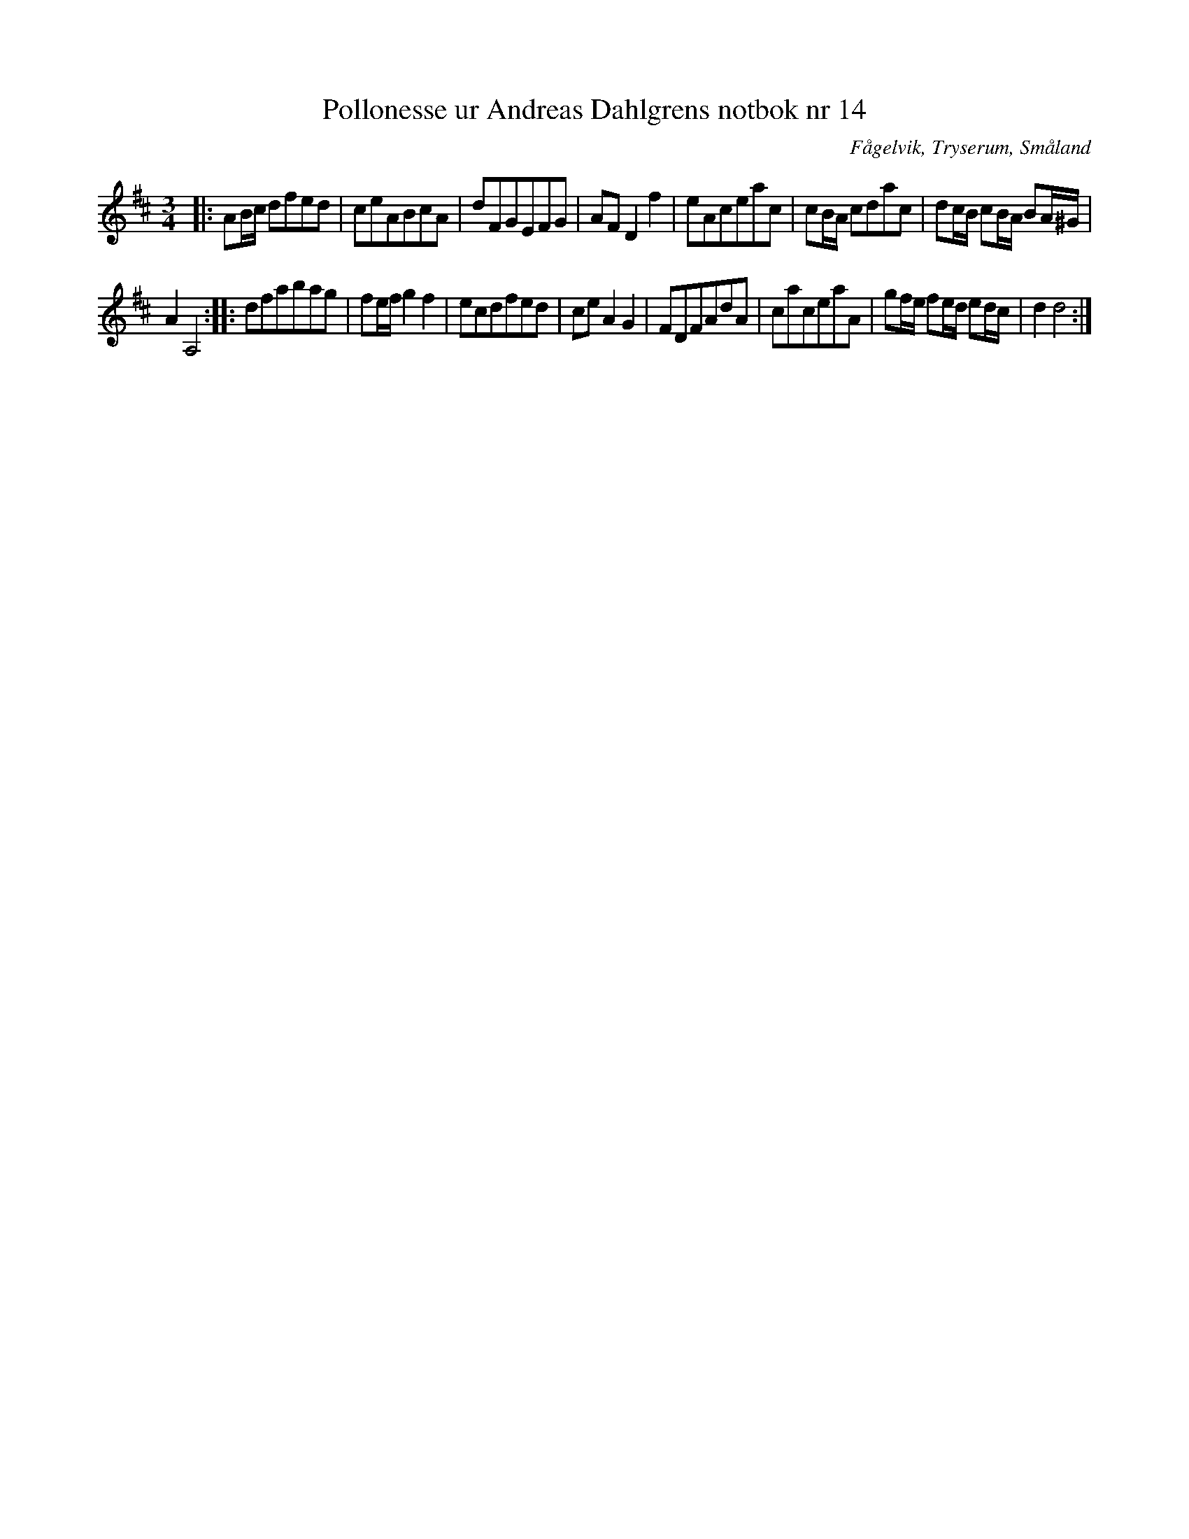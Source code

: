 %%abc-charset utf-8

X:14
T:Pollonesse ur Andreas Dahlgrens notbok nr 14
R:Slängpolska
O:Fågelvik, Tryserum, Småland
B:Andreas Dahlgrens Notbok
S:FMK - katalog Ma7 bild 8
Z:Till ABC Arne Kjellman 2017-03-14
N:[[!Sverige]], [[!Småland]], [[!Tryserum]],[[!Fågelvik]]
M:3/4
L:1/8
K:D
|: AB/c/ dfed | ceABcA | dFGEFG | AF D2 f2 | eAceac | cB/A/  cdac | dc/B/ cB/A/ BA/^G/ |
A2 A,4 :: dfabag | fe/f/ g2 f2 | ecdfed | ce A2G2 | FDFAdA | caceaA | gf/e/ fe/d/ ed/c/ | d2 d4 :|

